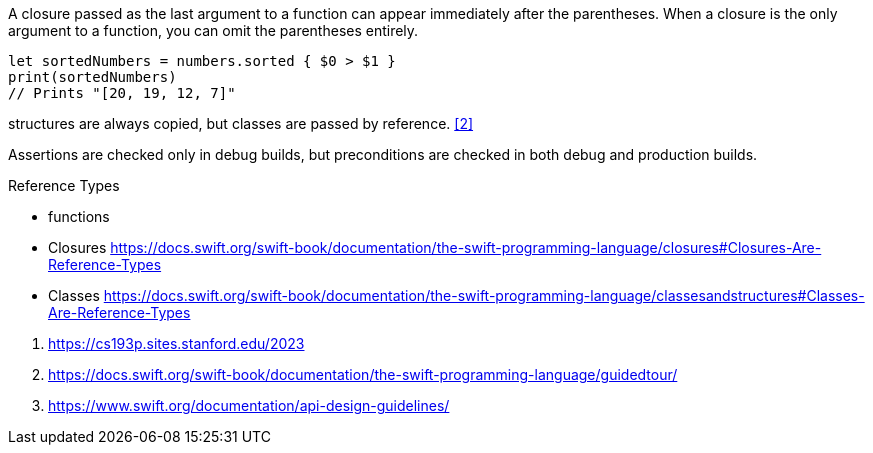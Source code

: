 
A closure passed as the last argument to a function can appear immediately after the parentheses. When a closure is the only argument to a function, you can omit the parentheses entirely.
----
let sortedNumbers = numbers.sorted { $0 > $1 }
print(sortedNumbers)
// Prints "[20, 19, 12, 7]"
----

structures are always copied, but classes are passed by reference. <<2>>

Assertions are checked only in debug builds, but preconditions are checked in both debug and production builds.


.Reference Types
- functions
- Closures https://docs.swift.org/swift-book/documentation/the-swift-programming-language/closures#Closures-Are-Reference-Types
- Classes https://docs.swift.org/swift-book/documentation/the-swift-programming-language/classesandstructures#Classes-Are-Reference-Types


<1> https://cs193p.sites.stanford.edu/2023
<2> https://docs.swift.org/swift-book/documentation/the-swift-programming-language/guidedtour/
<3> https://www.swift.org/documentation/api-design-guidelines/